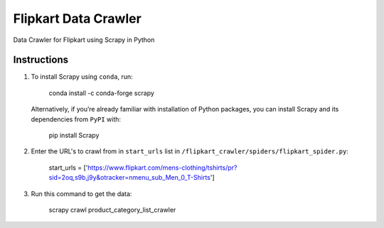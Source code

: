 =========================
 Flipkart Data Crawler
=========================

Data Crawler for Flipkart using Scrapy in Python

Instructions
------------

#. To install Scrapy using ``conda``, run:

        conda install -c conda-forge scrapy

   Alternatively, if you’re already familiar with installation of Python packages, you can install Scrapy and its dependencies from ``PyPI`` with:

        pip install Scrapy

#. Enter the URL's to crawl from in ``start_urls`` list in ``/flipkart_crawler/spiders/flipkart_spider.py``:

        start_urls = ['https://www.flipkart.com/mens-clothing/tshirts/pr?sid=2oq,s9b,j9y&otracker=nmenu_sub_Men_0_T-Shirts']

#. Run this command to get the data:

        scrapy crawl product_category_list_crawler
